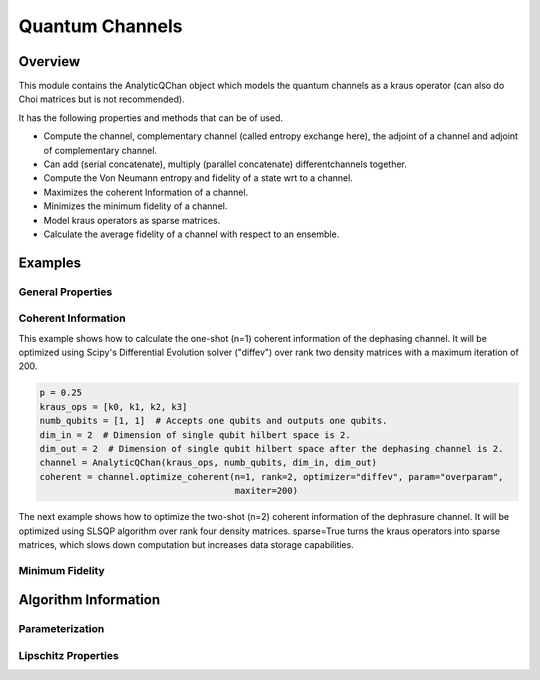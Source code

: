 .. _channel_readme:
==================
Quantum Channels
==================

Overview
========

This module contains the AnalyticQChan object which models the quantum
channels as a kraus operator (can also do Choi matrices but is not recommended).

It has the following properties and methods that can be of used.

- Compute the channel, complementary channel (called entropy exchange here), the adjoint of a channel and adjoint of complementary channel.
- Can add (serial concatenate), multiply (parallel concatenate) differentchannels together.

- Compute the Von Neumann entropy and fidelity of a state wrt to a channel.

- Maximizes the coherent Information of a channel.

- Minimizes the minimum fidelity of a channel.

- Model kraus operators as sparse matrices.

- Calculate the average fidelity of a channel with respect to an ensemble.


Examples
========

General Properties
------------------

Coherent Information
--------------------
This example shows how to calculate the one-shot (n=1) coherent information of the dephasing channel. It will be optimized using Scipy's Differential Evolution solver ("diffev") over rank two density matrices with a maximum iteration of 200.

.. code:: python

   p = 0.25  
   kraus_ops = [k0, k1, k2, k3]
   numb_qubits = [1, 1]  # Accepts one qubits and outputs one qubits.
   dim_in = 2  # Dimension of single qubit hilbert space is 2.
   dim_out = 2  # Dimension of single qubit hilbert space after the dephasing channel is 2.
   channel = AnalyticQChan(kraus_ops, numb_qubits, dim_in, dim_out)
   coherent = channel.optimize_coherent(n=1, rank=2, optimizer="diffev", param="overparam",
                                        maxiter=200)

The next example shows how to optimize the two-shot (n=2) coherent information of the dephrasure channel. It will be optimized using SLSQP algorithm over rank four density matrices. sparse=True turns the kraus operators into sparse matrices, which slows down computation but increases data storage capabilities.

.. code:: python
   :linenos:

   p = 0.25  
   kraus_ops = [k0, k1, k2, k3]
   numb_qubits = [1, 1]  # Accepts one qubits and outputs one qubits.
   dim_in = 2  # Dimension of single qubit hilbert space is 2.
   dim_out = 3  # Dimension of single qubit hilbert space after the dephasing channel is 2.
   channel = AnalyticQChan(kraus_ops, numb_qubits, dim_in, dim_out, sparse=True)
   coherent = channel.optimize_coherent(n=2, rank=4, optimizer="slsqp", param="overparam", maxiter=200)


Minimum Fidelity
----------------

.. code:: python
   hey



Algorithm Information
=====================

Parameterization
----------------

Lipschitz Properties
--------------------
